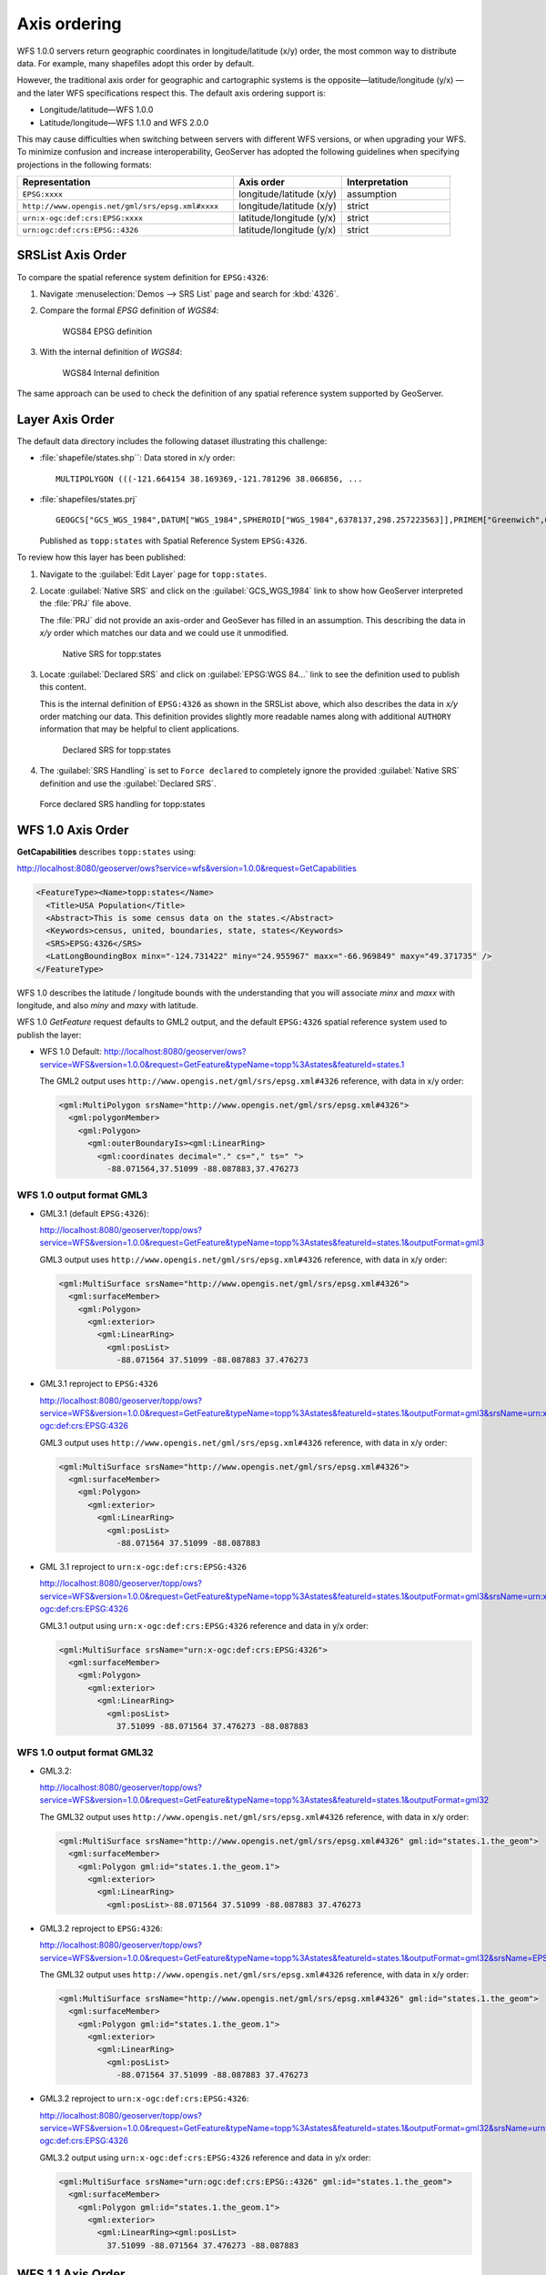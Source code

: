 .. _wfs_basics_axis:

Axis ordering
=============

WFS 1.0.0 servers return geographic coordinates in longitude/latitude (x/y) order, the most common way to distribute data. For example, many shapefiles adopt this order by default. 

However, the traditional axis order for geographic and cartographic systems is the opposite—latitude/longitude (y/x) — and the later WFS specifications respect this. The default axis ordering support is:

* Longitude/latitude—WFS 1.0.0
* Latitude/longitude—WFS 1.1.0 and WFS 2.0.0

This may cause difficulties when switching between servers with different WFS versions, or when upgrading your WFS. To minimize confusion and increase interoperability, GeoServer has adopted the following guidelines when specifying projections in the following formats: 

.. list-table::
   :widths: 50 25 25
   :header-rows: 1

   * - Representation
     - Axis order
     - Interpretation
   * - ``EPSG:xxxx``
     - longitude/latitude (x/y)
     - assumption
   * - ``http://www.opengis.net/gml/srs/epsg.xml#xxxx``
     - longitude/latitude (x/y)
     - strict
   * - ``urn:x-ogc:def:crs:EPSG:xxxx``
     - latitude/longitude (y/x) 
     - strict
   * - ``urn:ogc:def:crs:EPSG::4326``
     - latitude/longitude (y/x)
     - strict

SRSList Axis Order
------------------

To compare the spatial reference system definition for ``EPSG:4326``:

#. Navigate :menuselection:`Demos --> SRS List` page and search for :kbd:`4326`.

#. Compare the formal `EPSG` definition of `WGS84`:

   .. figure:: img/wgs84-epsg-description.png
   
      WGS84 EPSG definition

#. With the internal definition of `WGS84`:

   .. figure:: img/wgs84-internal-description.png
   
      WGS84 Internal definition

The same approach can be used to check the definition of any spatial reference system supported by GeoServer.

Layer Axis Order
----------------

The default data directory includes the following dataset illustrating this challenge:

* :file:`shapefile/states.shp``: Data stored in x/y order::
  
    MULTIPOLYGON (((-121.664154 38.169369,-121.781296 38.066856, ...
  
* :file:`shapefiles/states.prj` ::
   
     GEOGCS["GCS_WGS_1984",DATUM["WGS_1984",SPHEROID["WGS_1984",6378137,298.257223563]],PRIMEM["Greenwich",0],UNIT["Degree",0.017453292519943295]]
  
  Published as ``topp:states`` with Spatial Reference System ``EPSG:4326``.

To review how this layer has been published:

#. Navigate to the :guilabel:`Edit Layer` page for ``topp:states``.

#. Locate :guilabel:`Native SRS` and click on the :guilabel:`GCS_WGS_1984` link to show how GeoServer interpreted the :file:`PRJ` file above.
  
   The :file:`PRJ` did not provide an axis-order and GeoSever has filled in an assumption. This describing the data in `x/y` order which matches our data and we could use it unmodified.
   
   .. figure:: img/native_srs.png
      
      Native SRS for topp:states

#. Locate :guilabel:`Declared SRS` and click on :guilabel:`EPSG:WGS 84...` link to see the definition used to publish this content.
   
   This is the internal definition of ``EPSG:4326`` as shown in the SRSList above, which also describes the data in `x/y` order matching our data. This definition provides slightly more readable names along with additional  ``AUTHORY`` information that may be helpful to client applications.
   
   .. figure:: img/declared_srs.png
      
      Declared SRS for topp:states
   
#. The :guilabel:`SRS Handling` is set to ``Force declared`` to completely ignore the provided :guilabel:`Native SRS` definition and use the :guilabel:`Declared SRS`.

   .. figure:: img/srs_handling.png
      
   Force declared SRS handling for topp:states

WFS 1.0 Axis Order
------------------

**GetCapabilities** describes ``topp:states`` using:

http://localhost:8080/geoserver/ows?service=wfs&version=1.0.0&request=GetCapabilities

.. code-block:: xml

    <FeatureType><Name>topp:states</Name>
      <Title>USA Population</Title>
      <Abstract>This is some census data on the states.</Abstract>
      <Keywords>census, united, boundaries, state, states</Keywords>
      <SRS>EPSG:4326</SRS>
      <LatLongBoundingBox minx="-124.731422" miny="24.955967" maxx="-66.969849" maxy="49.371735" />
    </FeatureType> 
   
WFS 1.0 describes the latitude / longitude bounds with the understanding that you will associate `minx` and `maxx` with longitude, and also `miny` and `maxy` with latitude.

WFS 1.0 *GetFeature* request defaults to GML2 output, and the default ``EPSG:4326`` spatial reference system used to publish the layer:

* WFS 1.0 Default: http://localhost:8080/geoserver/ows?service=WFS&version=1.0.0&request=GetFeature&typeName=topp%3Astates&featureId=states.1

  The GML2 output uses ``http://www.opengis.net/gml/srs/epsg.xml#4326`` reference, with data in x/y order:

  .. code-block:: xml

     <gml:MultiPolygon srsName="http://www.opengis.net/gml/srs/epsg.xml#4326">
       <gml:polygonMember>
         <gml:Polygon>
           <gml:outerBoundaryIs><gml:LinearRing>
             <gml:coordinates decimal="." cs="," ts=" ">
               -88.071564,37.51099 -88.087883,37.476273

WFS 1.0 output format GML3
``````````````````````````

* GML3.1 (default ``EPSG:4326``):
  
  http://localhost:8080/geoserver/topp/ows?service=WFS&version=1.0.0&request=GetFeature&typeName=topp%3Astates&featureId=states.1&outputFormat=gml3

  GML3 output uses ``http://www.opengis.net/gml/srs/epsg.xml#4326`` reference, with data in x/y order:
  
  .. code-block:: xml
  
     <gml:MultiSurface srsName="http://www.opengis.net/gml/srs/epsg.xml#4326">
       <gml:surfaceMember>
         <gml:Polygon>
           <gml:exterior>
             <gml:LinearRing>
               <gml:posList>
                 -88.071564 37.51099 -88.087883 37.476273

* GML3.1 reproject to ``EPSG:4326``
  
  http://localhost:8080/geoserver/topp/ows?service=WFS&version=1.0.0&request=GetFeature&typeName=topp%3Astates&featureId=states.1&outputFormat=gml3&srsName=urn:x-ogc:def:crs:EPSG:4326
  
  GML3 output uses ``http://www.opengis.net/gml/srs/epsg.xml#4326`` reference, with data in x/y order:
  
  .. code-block:: xml
  
     <gml:MultiSurface srsName="http://www.opengis.net/gml/srs/epsg.xml#4326">
       <gml:surfaceMember>
         <gml:Polygon>
           <gml:exterior>
             <gml:LinearRing>
               <gml:posList>
                 -88.071564 37.51099 -88.087883
  
* GML 3.1 reproject to ``urn:x-ogc:def:crs:EPSG:4326``
  
  http://localhost:8080/geoserver/topp/ows?service=WFS&version=1.0.0&request=GetFeature&typeName=topp%3Astates&featureId=states.1&outputFormat=gml3&srsName=urn:x-ogc:def:crs:EPSG:4326
  
  GML3.1 output using ``urn:x-ogc:def:crs:EPSG:4326`` reference and data in y/x order:
  
  .. code-block:: xml
     
     <gml:MultiSurface srsName="urn:x-ogc:def:crs:EPSG:4326">
       <gml:surfaceMember>
         <gml:Polygon>
           <gml:exterior>
             <gml:LinearRing>
               <gml:posList>
                 37.51099 -88.071564 37.476273 -88.087883 

WFS 1.0 output format GML32
```````````````````````````````

* GML3.2: 
  
  http://localhost:8080/geoserver/topp/ows?service=WFS&version=1.0.0&request=GetFeature&typeName=topp%3Astates&featureId=states.1&outputFormat=gml32

  The GML32 output uses ``http://www.opengis.net/gml/srs/epsg.xml#4326`` reference, with data in x/y order:
  
  .. code-block:: xml
  
     <gml:MultiSurface srsName="http://www.opengis.net/gml/srs/epsg.xml#4326" gml:id="states.1.the_geom">
       <gml:surfaceMember>
         <gml:Polygon gml:id="states.1.the_geom.1">
           <gml:exterior>
             <gml:LinearRing>
               <gml:posList>-88.071564 37.51099 -88.087883 37.476273 

* GML3.2 reproject to ``EPSG:4326``:
  
  http://localhost:8080/geoserver/topp/ows?service=WFS&version=1.0.0&request=GetFeature&typeName=topp%3Astates&featureId=states.1&outputFormat=gml32&srsName=EPSG:4326

  The GML32 output uses ``http://www.opengis.net/gml/srs/epsg.xml#4326`` reference, with data in x/y order:

  .. code-block:: xml
    
     <gml:MultiSurface srsName="http://www.opengis.net/gml/srs/epsg.xml#4326" gml:id="states.1.the_geom">
       <gml:surfaceMember>
         <gml:Polygon gml:id="states.1.the_geom.1">
           <gml:exterior>
             <gml:LinearRing>
               <gml:posList>
                 -88.071564 37.51099 -88.087883 37.476273
                 
* GML3.2 reproject to ``urn:x-ogc:def:crs:EPSG:4326``:
  
  http://localhost:8080/geoserver/topp/ows?service=WFS&version=1.0.0&request=GetFeature&typeName=topp%3Astates&featureId=states.1&outputFormat=gml32&srsName=urn:x-ogc:def:crs:EPSG:4326
  
  GML3.2 output using ``urn:x-ogc:def:crs:EPSG:4326`` reference and data in y/x order:

  .. code-block:: xml
    
     <gml:MultiSurface srsName="urn:ogc:def:crs:EPSG::4326" gml:id="states.1.the_geom">
       <gml:surfaceMember>
         <gml:Polygon gml:id="states.1.the_geom.1">
           <gml:exterior>
             <gml:LinearRing><gml:posList>
               37.51099 -88.071564 37.476273 -88.087883 

WFS 1.1 Axis Order
------------------

**GetCapabilities** describes ``topp:states`` using:

http://localhost:8080/geoserver/ows?service=wfs&version=1.1.0&request=GetCapabilities

.. code-block:: xml

   <FeatureType>
     <Name>topp:states</Name>
     <Title>USA Population</Title>
     <Abstract>This is some census data on the states.</Abstract>
     <ows:Keywords>
       <ows:Keyword>census</ows:Keyword><ows:Keyword>united</ows:Keyword><ows:Keyword>boundaries</ows:Keyword><ows:Keyword>state</ows:Keyword><ows:Keyword>states</ows:Keyword>
     </ows:Keywords>
     <DefaultSRS>urn:x-ogc:def:crs:EPSG:4326</DefaultSRS>
     <ows:WGS84BoundingBox>
       <ows:LowerCorner>-124.731422 24.955967</ows:LowerCorner>
       <ows:UpperCorner>-66.969849 49.371735</ows:UpperCorner>
     </ows:WGS84BoundingBox></FeatureType>    
  
WFS 1.1 describes the ``WGS84BoundingBox`` as a lower and upper corner in x/y order.

.. warning:: This combination is inconsistent with ``DefaultSRS`` definition and the `LowerCorner` and `UpperCorner` coordinate order and may confuse client applications.
   
   The result matches the WFS 1.1.0 Implementation Specification GetCapabilities examples.

WFS 1.1 *GetFeature* request defaults to GML3 output, and the default ``urn:x-ogc:def:crs:EPSG:4326`` spatial reference system used to publish the layer:

* WFS 1.1 Default:
  
  http://localhost:8080/geoserver/ows?service=WFS&version=1.1.0&request=GetFeature&typeName=topp%3Astates&featureId=states.1

  The GML3.1 output uses ``urn:x-ogc:def:crs:EPSG:4326`` reference, with data in y/x order:

  .. code-block:: xml

     <gml:MultiSurface srsName="urn:x-ogc:def:crs:EPSG:4326">
       <gml:surfaceMember>
         <gml:Polygon>
           <gml:exterior>
             <gml:LinearRing>
               <gml:posList>
                  37.51099 -88.071564 37.476273 -88.087883  

* WFS 1.1 reproject to ``EPSG:4326``:
  
  http://localhost:8080/geoserver/ows?service=WFS&version=1.1.0&request=GetFeature&typeName=topp%3Astates&featureId=states.1&srsName=EPSG:4326
  
  The GML3.1 output uses ``http://www.opengis.net/gml/srs/epsg.xml#4326`` reference, with data in x/y order:
  
  .. code-block:: xml
  
     <gml:MultiSurface srsName="http://www.opengis.net/gml/srs/epsg.xml#4326">
       <gml:surfaceMember>
         <gml:Polygon>
           <gml:exterior>
             <gml:LinearRing>
               <gml:posList>
                 -88.071564 37.51099 -88.087883 37.476273
  .. note:: The `srsName` and `posList` coordinate order are consistent.
  
     This approach can be used to force x/y order.

* WFS 1.1 reproject to ``urn:x-ogc:def:crs:EPSG:4326``:
  
  http://localhost:8080/geoserver/ows?service=WFS&version=1.1.0&request=GetFeature&typeName=topp%3Astates&featureId=states.1&srsName=urn:x-ogc:def:crs:EPSG:4326
  
  The GML3.1 output uses ``http://www.opengis.net/gml/srs/epsg.xml#4326`` reference, with data in y/x order:
  
  .. code-block:: xml
  
     <gml:MultiSurface srsName="http://www.opengis.net/gml/srs/epsg.xml#4326">
       <gml:surfaceMember>
         <gml:Polygon>
           <gml:exterior>
             <gml:LinearRing>
               <gml:posList>
                 37.51099 -88.071564 37.476273 -88.087883

WFS 1.1 output format GML2
``````````````````````````

* GML2:
  
  
  http://localhost:8080/geoserver/topp/ows?service=WFS&version=1.1.0&request=GetFeature&typeName=topp%3Astates&featureId=states.1&outputFormat=gml2

  GML2 output uses ``http://www.opengis.net/gml/srs/epsg.xml#4326`` reference, with data in y/x order:

  .. code-block:: xml
  
     <gml:MultiPolygon srsName="http://www.opengis.net/gml/srs/epsg.xml#4326">
       <gml:polygonMember>
         <gml:Polygon><gml:outerBoundaryIs>
           <gml:LinearRing>
             <gml:coordinates decimal="." cs="," ts=" ">
               37.51099,-88.071564 37.476273,-88.087883

  
* GML2 reproject to ``EPSG:4326``:
  
  http://localhost:8080/geoserver/topp/ows?service=WFS&version=1.1.0&request=GetFeature&typeName=topp%3Astates&featureId=states.1&outputFormat=gml2&srsName=EPSG:4326

  GML2 output uses ``http://www.opengis.net/gml/srs/epsg.xml#4326`` reference, with data in x/y order:

  .. code-block:: xml
  
     <gml:MultiPolygon srsName="http://www.opengis.net/gml/srs/epsg.xml#4326">
       <gml:polygonMember>
         <gml:Polygon>
           <gml:outerBoundaryIs>
             <gml:LinearRing>
               <gml:coordinates decimal="." cs="," ts=" ">
                 -88.071564,37.51099 -88.087883,37.476273
  .. note:: The `srsName` and `posList` coordinate order are consistent.
  
     This approach can be used to force x/y order.

WFS 1.1 output format GML3
````````````````````````````

* GML3:


  http://localhost:8080/geoserver/topp/ows?service=WFS&version=1.1.0&request=GetFeature&typeName=topp%3Astates&featureId=states.1&outputFormat=gml3

  GML3.1 output uses ``http://www.opengis.net/gml/srs/epsg.xml#4326`` reference, with data in y/x order:
  
  .. code-block:: xml
  
     <gml:MultiSurface srsName="http://www.opengis.net/gml/srs/epsg.xml#4326">
       <gml:surfaceMember>
         <gml:Polygon>
           <gml:exterior>
             <gml:LinearRing>
               <gml:posList>
                 37.51099 -88.071564 37.476273 -88.087883

* GML3 reproject to ``EPSG:4326``:
  
  http://localhost:8080/geoserver/topp/ows?service=WFS&version=1.1.0&request=GetFeature&typeName=topp%3Astates&featureId=states.1&outputFormat=gml3&srsName=EPSG:4326
  
  GML3.1 output uses ``http://www.opengis.net/gml/srs/epsg.xml#4326`` reference, *but has changed the data to x/y order*:
  
  .. code-block:: xml
  
     <gml:MultiSurface srsName="http://www.opengis.net/gml/srs/epsg.xml#4326">
       <gml:surfaceMember>
         <gml:Polygon>
           <gml:exterior>
             <gml:LinearRing>
               <gml:posList>
                 -88.071564 37.51099 -88.087883 37.476273
  .. note:: The `srsName` and `posList` coordinate order are consistent.
     
     This approach can be used to force x/y order.
   
* GML3 reproject to ``urn:x-ogc:def:crs:EPSG:4326``
  
  http://localhost:8080/geoserver/topp/ows?service=WFS&version=1.1.0&request=GetFeature&typeName=topp%3Astates&featureId=states.1&outputFormat=gml3&srsName=urn:x-ogc:def:crs:EPSG:4326
  
  GML3.1 output using ``urn:x-ogc:def:crs:EPSG:4326`` reference and data in y/x order:
  
  .. code-block:: xml
  
     <gml:MultiSurface srsName="http://www.opengis.net/gml/srs/epsg.xml#4326">
       <gml:surfaceMember>
         <gml:Polygon>
           <gml:exterior>
             <gml:LinearRing>
               <gml:posList>
                 -88.071564 37.51099 -88.087883 37.476273
  .. note:: The `srsName` and `posList` coordinate order are consistent.
     
     This approach can be used to force x/y order.

WFS 1.1 output format GML32
````````````````````````````

* GML3.2:
  
  http://localhost:8080/geoserver/topp/ows?service=WFS&version=1.1.0&request=GetFeature&typeName=topp%3Astates&featureId=states.1&outputFormat=gml32

  The GML32 output uses ``http://www.opengis.net/gml/srs/epsg.xml#4326`` reference, with data in y/x order:
  
  .. code-block:: xml
  
     <gml:MultiSurface srsName="urn:ogc:def:crs:EPSG::4326" gml:id="states.1.the_geom">
       <gml:surfaceMember><gml:Polygon gml:id="states.1.the_geom.1">
         <gml:exterior>
           <gml:LinearRing>
             <gml:posList>37.51099 -88.071564 37.476273 -88.087883


* GML3.2 reproject to ``EPSG:4326``:
  
  http://localhost:8080/geoserver/topp/ows?service=WFS&version=1.0.0&request=GetFeature&typeName=topp%3Astates&featureId=states.1&outputFormat=gml32&srsName=EPSG:4326

  The GML32 output uses ``http://www.opengis.net/gml/srs/epsg.xml#4326`` reference, with data in x/y order:

  .. code-block:: xml
    
     <gml:MultiSurface srsName="http://www.opengis.net/gml/srs/epsg.xml#4326" gml:id="states.1.the_geom">
       <gml:surfaceMember>
         <gml:Polygon gml:id="states.1.the_geom.1">
           <gml:exterior>
             <gml:LinearRing>
               <gml:posList>-88.071564 37.51099 -88.087883 37.476273
               
* GML3.2 reproject to ``urn:x-ogc:def:crs:EPSG:4326``:
  
  http://localhost:8080/geoserver/topp/ows?service=WFS&version=1.0.0&request=GetFeature&typeName=topp%3Astates&featureId=states.1&outputFormat=gml32&srsName=urn:x-ogc:def:crs:EPSG:4326
  
  GML3.2 output using ``urn:x-ogc:def:crs:EPSG:4326`` reference and data in y/x order:

  .. code-block:: xml
    
     <gml:MultiSurface srsName="urn:ogc:def:crs:EPSG::4326" gml:id="states.1.the_geom">
       <gml:surfaceMember>
         <gml:Polygon gml:id="states.1.the_geom.1">
           <gml:exterior>
             <gml:LinearRing><gml:posList>37.51099 -88.071564 37.476273 -88.087883 



WFS 2.0 Axis Order
------------------

**GetCapabilities** describes ``topp:states`` using:

http://localhost:8080/geoserver/ows?service=wfs&version=2.0.0&request=GetCapabilities

.. code-block:: xml

   <FeatureType>
     <Name>topp:states</Name>
     <Title>USA Population</Title>
     <Abstract>This is some census data on the states.</Abstract>
     <ows:Keywords>
       <ows:Keyword>census</ows:Keyword><ows:Keyword>united</ows:Keyword><ows:Keyword>boundaries</ows:Keyword><ows:Keyword>state</ows:Keyword><ows:Keyword>states</ows:Keyword>
     </ows:Keywords>
     <DefaultCRS>urn:ogc:def:crs:EPSG::4326</DefaultCRS>
     <ows:WGS84BoundingBox>
       <ows:LowerCorner>-124.731422 24.955967</ows:LowerCorner>
       <ows:UpperCorner>-66.969849 49.371735</ows:UpperCorner>
     </ows:WGS84BoundingBox>
   </FeatureType>
   
WFS 2.0 describes the ``WGS84BoundingBox`` as a lower and upper corner in x/y order.

.. warning:: This combination is inconsistent with ``DefaultSRS`` definition definition and the `LowerCorner` and `UpperCorner` coordinate order and may confuse client applications.
   
   The result matches the WFS 2.0 GetCapabilities examples.

WFS 2.0 *GetFeature* request defaults to GML3.2 output, and the default ``urn:ogc:def:crs:EPSG::4326`` spatial reference system used to publish the layer:

* WFS 2.0 Default:
  
  http://localhost:8080/geoserver/ows?service=WFS&version=2.0.0&request=GetFeature&typeNames=topp%3Astates&featureId=states.1

  The GML3.2 output uses ``urn:ogc:def:crs:EPSG::4326`` reference, with data in y/x order:

  .. code-block:: xml

     <gml:MultiSurface srsName="urn:ogc:def:crs:EPSG::4326" gml:id="states.1.the_geom">
       <gml:surfaceMember>
         <gml:Polygon gml:id="states.1.the_geom.1">
           <gml:exterior><gml:LinearRing>
             <gml:posList>
               37.51099 -88.071564 37.476273 -88.087883  

* WFS 2.0 reproject to ``EPSG:4326``:

  http://localhost:8080/geoserver/ows?service=WFS&version=2.0.0&request=GetFeature&typeNames=topp%3Astates&featureId=states.1&srsName=EPSG:4326

  The GML3.2 output uses ``http://www.opengis.net/gml/srs/epsg.xml#4326`` reference, with data in x/y order:

  .. code-block:: xml

     <gml:MultiSurface srsName="http://www.opengis.net/gml/srs/epsg.xml#4326" gml:id="states.1.the_geom">
       <gml:surfaceMember>
         <gml:Polygon gml:id="states.1.the_geom.1">
           <gml:exterior><gml:LinearRing>
             <gml:posList>
               -88.071564 37.51099 -88.087883 37.476273 

* WFS 2.0 reproject to ``urn:ogc:def:crs:EPSG::4326``
  http://localhost:8080/geoserver/ows?service=WFS&version=2.0.0&request=GetFeature&typeNames=topp%3Astates&featureId=states.1&srsName=urn:ogc:def:crs:EPSG::4326

  The GML3.2 output uses ``urn:ogc:def:crs:EPSG::4326`` reference, with data in y/x order:

  .. code-block:: xml

     <gml:MultiSurface srsName="urn:ogc:def:crs:EPSG::4326" gml:id="states.1.the_geom">
       <gml:surfaceMember>
         <gml:Polygon gml:id="states.1.the_geom.1">
           <gml:exterior><gml:LinearRing>
             <gml:posList>
               37.51099 -88.071564 37.476273 -88.087883 37.442852
                  
WFS 2.0 output format GML2
``````````````````````````

* GML2:
  
  http://localhost:8080/geoserver/ows?service=WFS&version=2.0.0&request=GetFeature&typeNames=topp%3Astates&featureId=states.1&outputFormat=gml2

  .. code-block:: xml
  
     <gml:MultiPolygon srsName="http://www.opengis.net/gml/srs/epsg.xml#4326">
       <gml:polygonMember>
         <gml:Polygon>
           <gml:outerBoundaryIs>
             <gml:LinearRing>
               <gml:coordinates decimal="." cs="," ts=" ">
                 37.51099,-88.071564 37.476273,-88.087883 

* GML2 reproject to ``EPSG:4326``:
  
  http://localhost:8080/geoserver/ows?service=WFS&version=2.0.0&request=GetFeature&typeNames=topp%3Astates&featureId=states.1&outputFormat=gml2&srsName=EPSG:4326

  .. code-block:: xml
  
     <gml:MultiPolygon srsName="http://www.opengis.net/gml/srs/epsg.xml#4326">
       <gml:polygonMember>
         <gml:Polygon>
           <gml:outerBoundaryIs>
             <gml:LinearRing>
               <gml:coordinates decimal="." cs="," ts=" ">
                 -88.071564,37.51099 -88.087883,37.476273
  .. note:: The `srsName` and `posList` coordinate order are consistent.
     
     This approach can be used to force x/y order.

* GML2 reproject to ``urn:x-ogc:def:crs:EPSG:4326``:
  
  http://localhost:8080/geoserver/ows?service=WFS&version=2.0.0&request=GetFeature&typeNames=topp%3Astates&featureId=states.1&outputFormat=gml2&srsName=urn:x-ogc:def:crs:EPSG:4326

  .. code-block:: xml
  
     <gml:MultiPolygon srsName="http://www.opengis.net/gml/srs/epsg.xml#4326">
       <gml:polygonMember>
         <gml:Polygon>
           <gml:outerBoundaryIs>
             <gml:LinearRing>
               <gml:coordinates decimal="." cs="," ts=" ">
                 37.51099,-88.071564 37.476273,-88.087883

WFS 2.0 output format GML3
``````````````````````````

* GML3:
  
  http://localhost:8080/geoserver/ows?service=WFS&version=2.0.0&request=GetFeature&typeNames=topp%3Astates&featureId=states.1&outputFormat=gml3
  
  .. code-block:: xml
  
     <gml:MultiSurface srsName="urn:x-ogc:def:crs:EPSG:4326">
       <gml:surfaceMember>
         <gml:Polygon>
           <gml:exterior>
             <gml:LinearRing>
               <gml:posList>
                 37.51099 -88.071564 37.476273 -88.087883 
                 
* GML3 reproject to ``EPSG:4326``:
  
  http://localhost:8080/geoserver/ows?service=WFS&version=2.0.0&request=GetFeature&typeNames=topp%3Astates&featureId=states.1&outputFormat=gml3&srsName=EPSG:4326
  
  .. code-block:: xml
  
     <gml:MultiSurface srsName="urn:x-ogc:def:crs:EPSG:4326">
       <gml:surfaceMember>
         <gml:Polygon>
           <gml:exterior>
             <gml:LinearRing>
               <gml:posList>
                 -88.071564 37.51099 -88.087883 37.476273

  .. warning:: This combination is inconsistent between `srsName` and `posList` coordinate order and may confuse applications expecting a valid GML3 document.
  
     This approach can be used to force x/y order.
      
* GML3 reproject to ``urn:x-ogc:def:crs:EPSG:4326``:
  
  http://localhost:8080/geoserver/ows?service=WFS&version=2.0.0&request=GetFeature&typeNames=topp%3Astates&featureId=states.1&outputFormat=gml3&srsName=urn:x-ogc:def:crs:EPSG:4326
  
  .. code-block:: xml
  
     <gml:MultiSurface srsName="urn:x-ogc:def:crs:EPSG:4326">
       <gml:surfaceMember>
         <gml:Polygon>
           <gml:exterior>
             <gml:LinearRing>
               <gml:posList>
                 37.51099 -88.071564 37.476273 -88.087883
   
WFS 2.0 output format GML32
```````````````````````````

* GML32:
  
  http://localhost:8080/geoserver/ows?service=WFS&version=2.0.0&request=GetFeature&typeNames=topp%3Astates&featureId=states.1&outputFormat=gml32

  .. code-block:: xml
  
     <gml:MultiSurface srsName="urn:ogc:def:crs:EPSG::4326" gml:id="states.1.the_geom">
       <gml:surfaceMember>
         <gml:Polygon gml:id="states.1.the_geom.1"><gml:exterior>
           <gml:LinearRing>
             <gml:posList>
               37.51099 -88.071564 37.476273 -88.087883 

* GML32 reproject to ``EPSG:4326``:
  
  http://localhost:8080/geoserver/ows?service=WFS&version=2.0.0&request=GetFeature&typeNames=topp%3Astates&featureId=states.1&outputFormat=gml32&srsName=EPSG:4326

  .. code-block:: xml
  
     <gml:MultiSurface srsName="urn:ogc:def:crs:EPSG::4326" gml:id="states.1.the_geom">
       <gml:surfaceMember>
         <gml:Polygon gml:id="states.1.the_geom.1"><gml:exterior>
           <gml:LinearRing>
             <gml:posList>
               -88.071564 37.51099 -88.087883 37.476273
               
  .. warning:: This combination is inconsistent between `srsName` and `posList` coordinate order and may confuse applications expecting a valid GML3 document.
   
     This approach can be used to force x/y order.
      
* GML32 reproject to ``urn:x-ogc:def:crs:EPSG:4326``:
  
  http://localhost:8080/geoserver/ows?service=WFS&version=2.0.0&request=GetFeature&typeNames=topp%3Astates&featureId=states.1&outputFormat=gml32&srsName=urn:x-ogc:def:crs:EPSG:4326

  .. code-block:: xml
  
     <gml:MultiSurface srsName="urn:ogc:def:crs:EPSG::4326" gml:id="states.1.the_geom">
       <gml:surfaceMember>
         <gml:Polygon gml:id="states.1.the_geom.1"><gml:exterior>
           <gml:LinearRing>
             <gml:posList>
               37.51099 -88.071564 37.476273 -88.087883